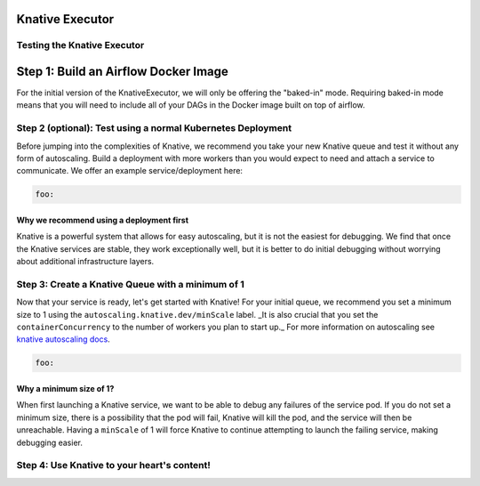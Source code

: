 Knative Executor
================


Testing the Knative Executor
****************************

Step 1: Build an Airflow Docker Image
=====================================

For the initial version of the KnativeExecutor, we will only be offering the "baked-in" mode. Requiring baked-in mode means that you will need to include all of your DAGs in the Docker image built on top of airflow.

Step 2 (optional): Test using a normal Kubernetes Deployment
************************************************************

Before jumping into the complexities of Knative, we recommend you take your new Knative queue and test it without any form of autoscaling. Build a deployment with more workers than you would expect to need and attach a service to communicate. We offer an example service/deployment here:

.. code:: yaml

  foo:

Why we recommend using a deployment first
-----------------------------------------

Knative is a powerful system that allows for easy autoscaling, but it is not the easiest for debugging. We find that once the Knative services are stable, they work exceptionally well, but it is better to do initial debugging without worrying about additional infrastructure layers.


Step 3: Create a Knative Queue with a minimum of 1
**************************************************

Now that your service is ready, let's get started with Knative! For your initial queue, we recommend you set a minimum size to 1 using the ``autoscaling.knative.dev/minScale`` label. _It is also crucial that you set the ``containerConcurrency`` to the number of workers you plan to start up._ For more information on autoscaling see `knative autoscaling docs <https://knative.dev/docs/serving/configuring-autoscaling/>`_.

.. code:: yaml

  foo:

Why a minimum size of 1?
------------------------

When first launching a Knative service, we want to be able to debug any failures of the service pod. If you do not set a minimum size, there is a possibility that the pod will fail, Knative will kill the pod, and the service will then be unreachable. Having a ``minScale`` of 1 will force Knative to continue attempting to launch the failing service, making debugging easier.

Step 4: Use Knative to your heart's content!
********************************************

